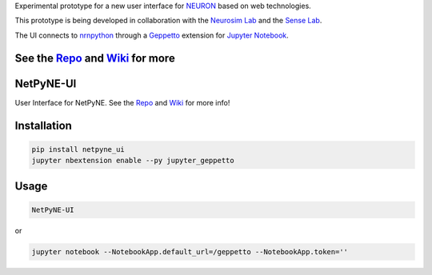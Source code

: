 
Experimental prototype for a new user interface
for `NEURON <http://www.neuron.yale.edu/neuron/>`__ based on web
technologies.

This prototype is being developed in collaboration with the `Neurosim
Lab <http://neurosimlab.org/>`__ and the `Sense
Lab <https://senselab.med.yale.edu/>`__.

The UI connects to
`nrnpython <http://www.neuron.yale.edu/neuron/static/docs/help/neuron/neuron/classes/python.html>`__
through a `Geppetto <http://git.geppetto.org>`__ extension for `Jupyter
Notebook <http://jupyter.org/>`__.

See the `Repo <https://github.com/MetaCell/NetPyNE-UI>`__ and `Wiki <https://github.com/MetaCell/NetPyNE-UI/wiki>`__ for more
=======
NetPyNE-UI
=========

User Interface for NetPyNE.
See the `Repo <https://github.com/MetaCell/NetPyNE-UI>`__ and `Wiki <https://github.com/MetaCell/NetPyNE-UI/wiki>`__ for more
info!

Installation
============

.. code-block:: bash

    pip install netpyne_ui
    jupyter nbextension enable --py jupyter_geppetto

Usage
=====

.. code-block:: bash

    NetPyNE-UI

or 

.. code-block:: bash

    jupyter notebook --NotebookApp.default_url=/geppetto --NotebookApp.token=''


